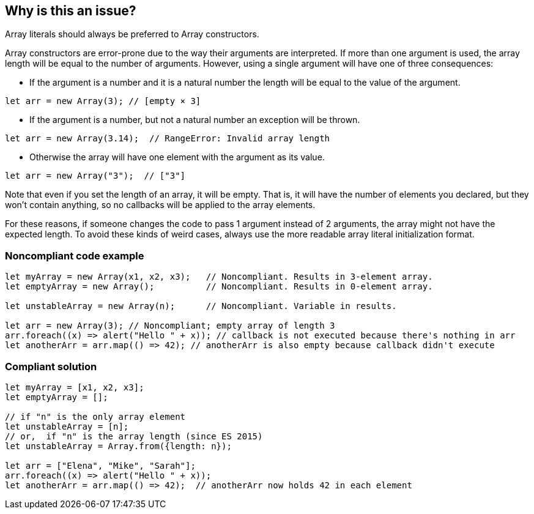== Why is this an issue?

Array literals should always be preferred to Array constructors.


Array constructors are error-prone due to the way their arguments are interpreted. If more than one argument is used, the array length will be equal to the number of arguments. However, using a single argument will have one of three consequences:

* If the argument is a number and it is a natural number the length will be equal to the value of the argument.

----
let arr = new Array(3); // [empty × 3]
----

* If the argument is a number, but not a natural number an exception will be thrown.

----
let arr = new Array(3.14);  // RangeError: Invalid array length
----

* Otherwise the array will have one element with the argument as its value.

----
let arr = new Array("3");  // ["3"]
----

Note that even if you set the length of an array, it will be empty. That is, it will have the number of elements you declared, but they won't contain anything, so no callbacks will be applied to the array elements.


For these reasons, if someone changes the code to pass 1 argument instead of 2 arguments, the array might not have the expected length. To avoid these kinds of weird cases, always use the more readable array literal initialization format.


=== Noncompliant code example

[source,javascript]
----
let myArray = new Array(x1, x2, x3);   // Noncompliant. Results in 3-element array.
let emptyArray = new Array();          // Noncompliant. Results in 0-element array.

let unstableArray = new Array(n);      // Noncompliant. Variable in results.

let arr = new Array(3); // Noncompliant; empty array of length 3
arr.foreach((x) => alert("Hello " + x)); // callback is not executed because there's nothing in arr
let anotherArr = arr.map(() => 42); // anotherArr is also empty because callback didn't execute
----


=== Compliant solution

[source,javascript]
----
let myArray = [x1, x2, x3];
let emptyArray = [];

// if "n" is the only array element 
let unstableArray = [n];
// or,  if "n" is the array length (since ES 2015)
let unstableArray = Array.from({length: n});

let arr = ["Elena", "Mike", "Sarah"];
arr.foreach((x) => alert("Hello " + x));
let anotherArr = arr.map(() => 42);  // anotherArr now holds 42 in each element
----


ifdef::env-github,rspecator-view[]

'''
== Implementation Specification
(visible only on this page)

=== Message

Use either "Array.from()" or a literal instead of the "Array" constructor.

When the only argument is a numeric literal:

Use "Array.from()" instead of the "Array" constructor.


'''
== Comments And Links
(visible only on this page)

=== on 18 Aug 2014, 15:44:09 Ann Campbell wrote:
Note that from a SQALE perspective, I believe this rule should be split. The reason to use Object literals is clarity, but you could face real bugs if you don't use Array literals.

=== on 10 Mar 2017, 14:02:51 Ann Campbell wrote:
\[~jeanchristophe.collet] did you mean to leave "and Object" in place in the first sentence?

=== on 10 Mar 2017, 14:15:36 Jean-Christophe Collet wrote:
Good catch. Updated the message as well.

endif::env-github,rspecator-view[]
